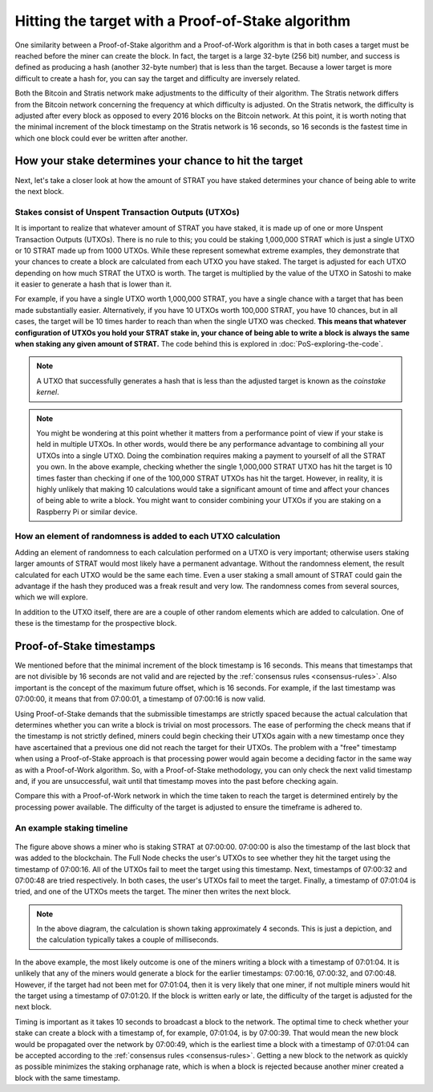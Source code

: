 ******************************************************
Hitting the target with a Proof-of-Stake algorithm
******************************************************

One similarity between a Proof-of-Stake algorithm and a Proof-of-Work algorithm is that in both cases a target must be reached before the miner can create the block. In fact, the target is a large 32-byte (256 bit) number, and success is defined as producing a hash (another 32-byte number) that is less than the target. Because a lower target is more difficult to create a hash for, you can say the target and difficulty are inversely related.

Both the Bitcoin and Stratis network make adjustments to the difficulty of their algorithm. The Stratis network differs from the Bitcoin network concerning the frequency at which difficulty is adjusted. On the Stratis network, the difficulty is adjusted after every block as opposed to every 2016 blocks on the Bitcoin network. At this point, it is worth noting that the minimal increment of the block timestamp on the Stratis network is 16 seconds, so 16 seconds is the fastest time in which one block could ever be written after another.

How your stake determines your chance to hit the target
========================================================

Next, let's take a closer look at how the amount of STRAT you have staked determines your chance of being able to write the next block.

Stakes consist of Unspent Transaction Outputs (UTXOs)
-------------------------------------------------------------------

It is important to realize that whatever amount of STRAT you have staked, it is made up of one or more Unspent Transaction Outputs (UTXOs). There is no rule to this; you could be staking 1,000,000 STRAT which is just a single UTXO or 10 STRAT made up from 1000 UTXOs. While these represent somewhat extreme examples, they demonstrate that your chances to create a block are calculated from each UTXO you have staked. The target is adjusted for each UTXO depending on how much STRAT the UTXO is worth. The target is multiplied by the value of the UTXO in Satoshi to make it easier to generate a hash that is lower than it.

For example, if you have a single UTXO worth 1,000,000 STRAT, you have a single chance with a target that has been made substantially easier. Alternatively, if you have 10 UTXOs worth 100,000 STRAT, you have 10 chances, but in all cases, the target will be 10 times harder to reach than when the single UTXO was checked. **This means that whatever configuration of UTXOs you hold your STRAT stake in, your chance of being able to write a block is always the same when staking any given amount of STRAT.** The code behind this is explored in :doc:`PoS-exploring-the-code`.

.. note:: A UTXO that successfully generates a hash that is less than the adjusted target is known as the *coinstake kernel*.

.. note:: You might be wondering at this point whether it matters from a performance point of view if your stake is held in multiple UTXOs. In other words, would there be any performance advantage to combining all your UTXOs into a single UTXO. Doing the combination requires making a payment to yourself of all the STRAT you own. In the above example, checking whether the single 1,000,000 STRAT UTXO has hit the target is 10 times faster than checking if one of the 100,000 STRAT UTXOs has hit the target. However, in reality, it is highly unlikely that making 10 calculations would take a significant amount of time and affect your chances of being able to write a block. You might want to consider combining your UTXOs if you are staking on a Raspberry Pi or similar device.  

How an element of randomness is added to each UTXO calculation
-----------------------------------------------------------------

Adding an element of randomness to each calculation performed on a UTXO is very important; otherwise users staking larger amounts of STRAT would most likely have a permanent advantage. Without the randomness element, the result calculated for each UTXO would be the same each time. Even a user staking a small amount of STRAT could gain the advantage if the hash they produced was a freak result and very low. The randomness comes from several sources, which we will explore.

In addition to the UTXO itself, there are are a couple of other random elements which are added to calculation. One of these is the timestamp for the prospective block.

Proof-of-Stake timestamps
==========================

We mentioned before that the minimal increment of the block timestamp is 16 seconds. This means that timestamps that are not divisible by 16 seconds are not valid and are rejected by the :ref:`consensus rules <consensus-rules>`. Also important is the concept of the maximum future offset, which is 16 seconds. For example, if the last timestamp was 07:00:00, it means that from 07:00:01, a timestamp of 07:00:16 is now valid.

Using Proof-of-Stake demands that the submissible timestamps are strictly spaced because the actual calculation that determines whether you can write a block is trivial on most processors. The ease of performing the check means that if the timestamp is not strictly defined, miners could begin checking their UTXOs again with a new timestamp once they have ascertained that a previous one did not reach the target for their UTXOs. The problem with a "free" timestamp when using a Proof-of-Stake approach is that processing power would again become a deciding factor in the same way as with a Proof-of-Work algorithm. So, with a Proof-of-Stake methodology, you can only check the next valid timestamp and, if you are unsuccessful, wait until that timestamp moves into the past before checking again.

Compare this with a Proof-of-Work network in which the time taken to reach the target is determined entirely by the processing power available. The difficulty of the target is adjusted to ensure the timeframe is adhered to.

An example staking timeline
-------------------------------

 .. image:: PoS-Timeline.svg
     :width: 906px
     :alt: PoS Timeline
     :align: center

The figure above shows a miner who is staking STRAT at 07:00:00. 07:00:00 is also the timestamp of the last block that was added to the blockchain. The Full Node checks the user's UTXOs to see whether they hit the target using the timestamp of 07:00:16. All of the UTXOs fail to meet the target using this timestamp. Next, timestamps of 07:00:32 and 07:00:48 are tried respectively. In both cases, the user's UTXOs fail to meet the target. Finally, a timestamp of 07:01:04 is tried, and one of the UTXOs meets the target. The miner then writes the next block.

.. note:: In the above diagram, the calculation is shown taking approximately 4 seconds. This is just a depiction, and the calculation typically takes a couple of milliseconds.   

In the above example, the most likely outcome is one of the miners writing a block with a timestamp of 07:01:04. It is unlikely that any of the miners would generate a block for the earlier timestamps: 07:00:16, 07:00:32, and 07:00:48. However, if the target had not been met for 07:01:04, then it is very likely that one miner, if not multiple miners would hit the target using a timestamp of 07:01:20. If the block is written early or late, the difficulty of the target is adjusted for the next block.  

Timing is important as it takes 10 seconds to broadcast a block to the network. The optimal time to check whether your stake can create a block with a timestamp of, for example, 07:01:04, is by 07:00:39. That would mean the new block would be propagated over the network by 07:00:49, which is the earliest time a block with a timestamp of 07:01:04 can be accepted according to the :ref:`consensus rules <consensus-rules>`. Getting a new block to the network as quickly as possible minimizes the staking orphanage rate, which is when a block is rejected because another miner created a block with the same timestamp.

 
